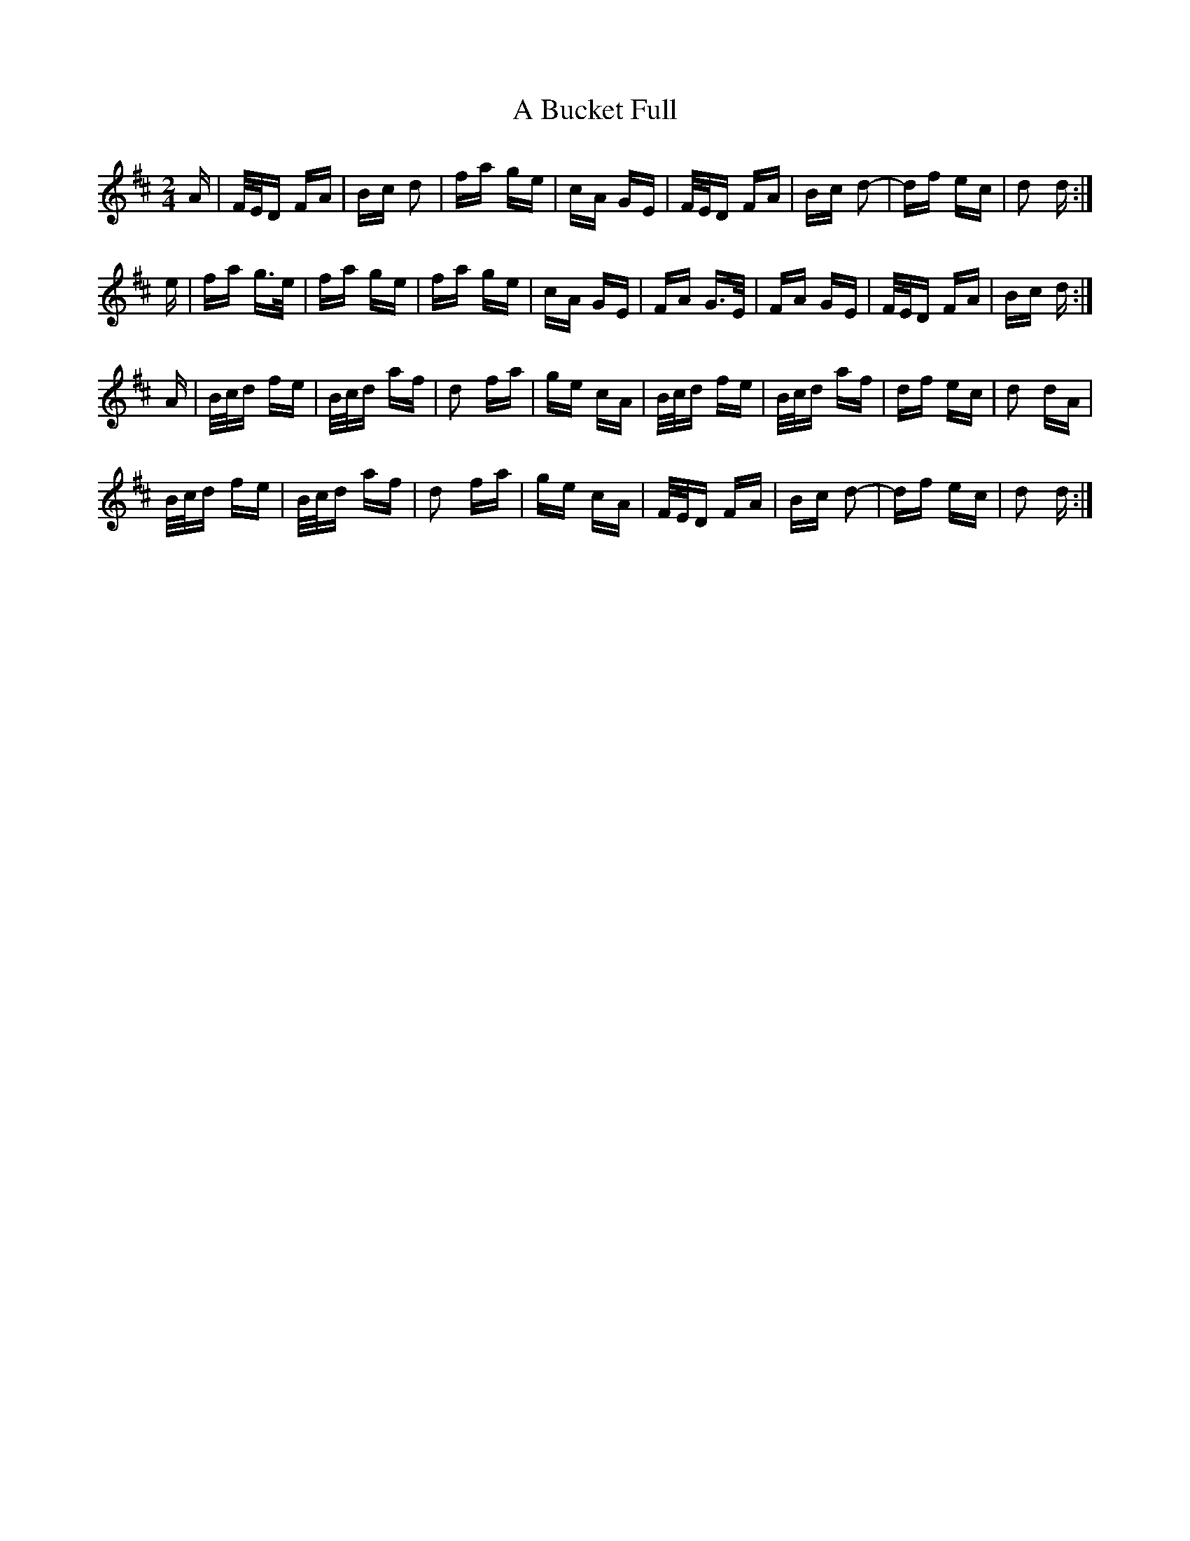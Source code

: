 X: 126
T: A Bucket Full
R: polka
M: 2/4
K: Dmajor
A|F/E/D FA|Bc d2|fa ge|cA GE|F/E/D FA|Bc d2-|df ec|d2 d:|
e|fa g>e|fa ge|fa ge|cA GE|FA G>E|FA GE|F/E/D FA|Bc d:|
A|B/c/d fe|B/c/d af|d2 fa|ge cA|B/c/d fe|B/c/d af|df ec|d2 dA|
B/c/d fe|B/c/d af|d2 fa|ge cA|F/E/D FA|Bc d2-|df ec|d2 d:|

